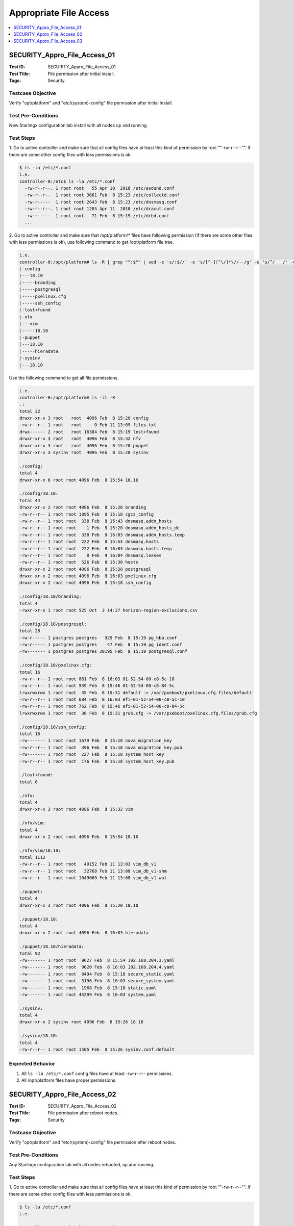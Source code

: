 =======================
Appropriate File Access
=======================

.. contents::
   :local:
   :depth: 1

-----------------------------
SECURITY_Appro_File_Access_01
-----------------------------

:Test ID: SECURITY_Appro_File_Access_01
:Test Title: File permission after initial install.
:Tags: Security

~~~~~~~~~~~~~~~~~~
Testcase Objective
~~~~~~~~~~~~~~~~~~

Verify "opt/platform" and "etc/(system)-config" file permission after initial
install.

~~~~~~~~~~~~~~~~~~~
Test Pre-Conditions
~~~~~~~~~~~~~~~~~~~

New Starlingx configuration lab install with all nodes up and running.

~~~~~~~~~~
Test Steps
~~~~~~~~~~

1. Go to active controller and make sure that all config files have at least
this kind of permission by root ""-rw-r--r--"". If there are some other config
files with less permissions is ok.

.. code:: bash

   $ ls -la /etc/*.conf
   i.e.
   controller-0:/etc$ ls -la /etc/*.conf
     -rw-r--r--. 1 root root   55 Apr 10  2018 /etc/asound.conf
     -rw-r--r--  1 root root 3661 Feb  8 15:23 /etc/collectd.conf
     -rw-r-----  1 root root 2643 Feb  8 15:23 /etc/dnsmasq.conf
     -rw-r--r--. 1 root root 1285 Apr 11  2018 /etc/dracut.conf
     -rw-r-----  1 root root   71 Feb  8 15:19 /etc/drbd.conf
     ...

2. Go to active controller and make sure that /opt/platform/* files have
following permission (If there are some other files with less permissions is
ok), use following command to get /opt/platform file tree.

.. code:: bash

  i.e.
  controller-0:/opt/platform# ls -R | grep "":$"" | sed -e 's/:$//' -e 's/[^-][^\/]*\//--/g' -e 's/^/   /' -e 's/-/|/'
  |-config
  |---18.10
  |-----branding
  |-----postgresql
  |-----pxelinux.cfg
  |-----ssh_config
  |-lost+found
  |-nfv
  |---vim
  |-----18.10
  |-puppet
  |---18.10
  |-----hieradata
  |-sysinv
  |---18.10

Use the following command to get all file permissions.

.. code:: bash

  i.e.
  controller-0:/opt/platform# ls -ll -R
  .:
  total 32
  drwxr-xr-x 3 root   root  4096 Feb  8 15:20 config
  -rw-r--r-- 1 root   root     0 Feb 11 13:09 files.txt
  drwx------ 2 root   root 16384 Feb  8 15:19 lost+found
  drwxr-xr-x 3 root   root  4096 Feb  8 15:32 nfv
  drwxr-xr-x 3 root   root  4096 Feb  8 15:20 puppet
  drwxr-xr-x 3 sysinv root  4096 Feb  8 15:20 sysinv

  ./config:
  total 4
  drwxr-xr-x 6 root root 4096 Feb  8 15:54 18.10

  ./config/18.10:
  total 44
  drwxr-xr-x 2 root root 4096 Feb  8 15:20 branding
  -rw-r--r-- 1 root root 1895 Feb  8 15:18 cgcs_config
  -rw-r--r-- 1 root root  338 Feb  8 15:43 dnsmasq.addn_hosts
  -rw-r--r-- 1 root root    1 Feb  8 15:20 dnsmasq.addn_hosts_dc
  -rw-r--r-- 1 root root  338 Feb  8 16:03 dnsmasq.addn_hosts.temp
  -rw-r--r-- 1 root root  222 Feb  8 15:54 dnsmasq.hosts
  -rw-r--r-- 1 root root  222 Feb  8 16:03 dnsmasq.hosts.temp
  -rw-r--r-- 1 root root    0 Feb  9 16:04 dnsmasq.leases
  -rw-r--r-- 1 root root  526 Feb  8 15:30 hosts
  drwxr-xr-x 2 root root 4096 Feb  8 15:20 postgresql
  drwxr-xr-x 2 root root 4096 Feb  8 16:03 pxelinux.cfg
  drwxr-xr-x 2 root root 4096 Feb  8 15:18 ssh_config

  ./config/18.10/branding:
  total 4
  -rwxr-xr-x 1 root root 525 Oct  3 14:37 horizon-region-exclusions.csv

  ./config/18.10/postgresql:
  total 28
  -rw-r----- 1 postgres postgres   929 Feb  8 15:19 pg_hba.conf
  -rw-r----- 1 postgres postgres    47 Feb  8 15:19 pg_ident.conf
  -rw------- 1 postgres postgres 20195 Feb  8 15:19 postgresql.conf

  ./config/18.10/pxelinux.cfg:
  total 16
  -rw-r--r-- 1 root root 861 Feb  8 16:03 01-52-54-00-c8-5c-10
  -rw-r--r-- 1 root root 939 Feb  8 15:46 01-52-54-00-c8-84-5c
  lrwxrwxrwx 1 root root  35 Feb  8 15:31 default -> /var/pxeboot/pxelinux.cfg.files/default
  -rw-r--r-- 1 root root 684 Feb  8 16:03 efi-01-52-54-00-c8-5c-10
  -rw-r--r-- 1 root root 762 Feb  8 15:46 efi-01-52-54-00-c8-84-5c
  lrwxrwxrwx 1 root root  36 Feb  8 15:31 grub.cfg -> /var/pxeboot/pxelinux.cfg.files/grub.cfg

  ./config/18.10/ssh_config:
  total 16
  -rw------- 1 root root 1679 Feb  8 15:18 nova_migration_key
  -rw-r--r-- 1 root root  396 Feb  8 15:18 nova_migration_key.pub
  -rw------- 1 root root  227 Feb  8 15:18 system_host_key
  -rw-r--r-- 1 root root  176 Feb  8 15:18 system_host_key.pub

  ./lost+found:
  total 0

  ./nfv:
  total 4
  drwxr-xr-x 3 root root 4096 Feb  8 15:32 vim

  ./nfv/vim:
  total 4
  drwxr-xr-x 2 root root 4096 Feb  8 15:54 18.10

  ./nfv/vim/18.10:
  total 1112
  -rw-r--r-- 1 root root   49152 Feb 11 13:03 vim_db_v1
  -rw-r--r-- 1 root root   32768 Feb 11 13:08 vim_db_v1-shm
  -rw-r--r-- 1 root root 1049080 Feb 11 13:08 vim_db_v1-wal

  ./puppet:
  total 4
  drwxr-xr-x 3 root root 4096 Feb  8 15:20 18.10

  ./puppet/18.10:
  total 4
  drwxr-xr-x 2 root root 4096 Feb  8 16:03 hieradata

  ./puppet/18.10/hieradata:
  total 92
  -rw------- 1 root root  9627 Feb  8 15:54 192.168.204.3.yaml
  -rw------- 1 root root  9620 Feb  8 16:03 192.168.204.4.yaml
  -rw------- 1 root root  8494 Feb  8 15:18 secure_static.yaml
  -rw------- 1 root root  3196 Feb  8 16:03 secure_system.yaml
  -rw------- 1 root root  1968 Feb  8 15:18 static.yaml
  -rw------- 1 root root 45299 Feb  8 16:03 system.yaml

  ./sysinv:
  total 4
  drwxr-xr-x 2 sysinv root 4096 Feb  8 15:26 18.10

  ./sysinv/18.10:
  total 4
  -rw-r--r-- 1 root root 1505 Feb  8 15:26 sysinv.conf.default

~~~~~~~~~~~~~~~~~
Expected Behavior
~~~~~~~~~~~~~~~~~

1. All ``ls -la /etc/*.conf`` config files have at least -rw-r--r-- permissions.

2. All /opt/platform files have proper permissions.

-----------------------------
SECURITY_Appro_File_Access_02
-----------------------------

:Test ID: SECURITY_Appro_File_Access_02
:Test Title: File permission after reboot nodes.
:Tags: Security

~~~~~~~~~~~~~~~~~~
Testcase Objective
~~~~~~~~~~~~~~~~~~

Verify "opt/platform" and "etc/(system)-config" file permission after reboot
nodes.

~~~~~~~~~~~~~~~~~~~
Test Pre-Conditions
~~~~~~~~~~~~~~~~~~~

Any Starlingx configuration lab with all nodes rebooted, up and running.

~~~~~~~~~~
Test Steps
~~~~~~~~~~

1. Go to active controller and make sure that all config files have at least
this kind of permission by root ""-rw-r--r--"". If there are some other config
files with less permissions is ok.

.. code:: bash

  $ ls -la /etc/*.conf
  i.e.

  controller-0:/etc$ ls -la /etc/*.conf
  -rw-r--r--. 1 root root   55 Apr 10  2018 /etc/asound.conf
  -rw-r--r--  1 root root 3661 Feb  8 15:23 /etc/collectd.conf
  -rw-r-----  1 root root 2643 Feb  8 15:23 /etc/dnsmasq.conf
  -rw-r--r--. 1 root root 1285 Apr 11  2018 /etc/dracut.conf
  -rw-r-----  1 root root   71 Feb  8 15:19 /etc/drbd.conf
  ...

2. Go to active controller and make sure that /opt/platform/* files have
following permission (If there are some other files with less permissions is
ok), use following command to get /opt/platform file tree.

.. code:: bash

  i.e.

  controller-0:/opt/platform# ls -R | grep "":$"" | sed -e 's/:$//' -e 's/[^-][^\/]*\//--/g' -e 's/^/   /' -e 's/-/|/'
   .
   |-config
   |---18.10
   |-----branding
   |-----postgresql
   |-----pxelinux.cfg
   |-----ssh_config
   |-lost+found
   |-nfv
   |---vim
   |-----18.10
   |-puppet
   |---18.10
   |-----hieradata
   |-sysinv
   |---18.10

   Use the following command to get all file permissions.
   i.e.
   controller-0:/opt/platform# ls -ll -R
  .:
  total 32
  drwxr-xr-x 3 root   root  4096 Feb  8 15:20 config
  -rw-r--r-- 1 root   root     0 Feb 11 13:09 files.txt
  drwx------ 2 root   root 16384 Feb  8 15:19 lost+found
  drwxr-xr-x 3 root   root  4096 Feb  8 15:32 nfv
  drwxr-xr-x 3 root   root  4096 Feb  8 15:20 puppet
  drwxr-xr-x 3 sysinv root  4096 Feb  8 15:20 sysinv

  ./config:
  total 4
  drwxr-xr-x 6 root root 4096 Feb  8 15:54 18.10

  ./config/18.10:
  total 44
  drwxr-xr-x 2 root root 4096 Feb  8 15:20 branding
  -rw-r--r-- 1 root root 1895 Feb  8 15:18 cgcs_config
  -rw-r--r-- 1 root root  338 Feb  8 15:43 dnsmasq.addn_hosts
  -rw-r--r-- 1 root root    1 Feb  8 15:20 dnsmasq.addn_hosts_dc
  -rw-r--r-- 1 root root  338 Feb  8 16:03 dnsmasq.addn_hosts.temp
  -rw-r--r-- 1 root root  222 Feb  8 15:54 dnsmasq.hosts
  -rw-r--r-- 1 root root  222 Feb  8 16:03 dnsmasq.hosts.temp
  -rw-r--r-- 1 root root    0 Feb  9 16:04 dnsmasq.leases
  -rw-r--r-- 1 root root  526 Feb  8 15:30 hosts
  drwxr-xr-x 2 root root 4096 Feb  8 15:20 postgresql
  drwxr-xr-x 2 root root 4096 Feb  8 16:03 pxelinux.cfg
  drwxr-xr-x 2 root root 4096 Feb  8 15:18 ssh_config

  ./config/18.10/branding:
  total 4
  -rwxr-xr-x 1 root root 525 Oct  3 14:37 horizon-region-exclusions.csv

  ./config/18.10/postgresql:
  total 28
  -rw-r----- 1 postgres postgres   929 Feb  8 15:19 pg_hba.conf
  -rw-r----- 1 postgres postgres    47 Feb  8 15:19 pg_ident.conf
  -rw------- 1 postgres postgres 20195 Feb  8 15:19 postgresql.conf

  ./config/18.10/pxelinux.cfg:
  total 16
  -rw-r--r-- 1 root root 861 Feb  8 16:03 01-52-54-00-c8-5c-10
  -rw-r--r-- 1 root root 939 Feb  8 15:46 01-52-54-00-c8-84-5c
  lrwxrwxrwx 1 root root  35 Feb  8 15:31 default -> /var/pxeboot/pxelinux.cfg.files/default
  -rw-r--r-- 1 root root 684 Feb  8 16:03 efi-01-52-54-00-c8-5c-10
  -rw-r--r-- 1 root root 762 Feb  8 15:46 efi-01-52-54-00-c8-84-5c
  lrwxrwxrwx 1 root root  36 Feb  8 15:31 grub.cfg -> /var/pxeboot/pxelinux.cfg.files/grub.cfg

  ./config/18.10/ssh_config:
  total 16
  -rw------- 1 root root 1679 Feb  8 15:18 nova_migration_key
  -rw-r--r-- 1 root root  396 Feb  8 15:18 nova_migration_key.pub
  -rw------- 1 root root  227 Feb  8 15:18 system_host_key
  -rw-r--r-- 1 root root  176 Feb  8 15:18 system_host_key.pub

  ./lost+found:
  total 0

  ./nfv:
  total 4
  drwxr-xr-x 3 root root 4096 Feb  8 15:32 vim

  ./nfv/vim:
  total 4
  drwxr-xr-x 2 root root 4096 Feb  8 15:54 18.10

  ./nfv/vim/18.10:
  total 1112
  -rw-r--r-- 1 root root   49152 Feb 11 13:03 vim_db_v1
  -rw-r--r-- 1 root root   32768 Feb 11 13:08 vim_db_v1-shm
  -rw-r--r-- 1 root root 1049080 Feb 11 13:08 vim_db_v1-wal

  ./puppet:
  total 4
  drwxr-xr-x 3 root root 4096 Feb  8 15:20 18.10

  ./puppet/18.10:
  total 4
  drwxr-xr-x 2 root root 4096 Feb  8 16:03 hieradata

  ./puppet/18.10/hieradata:
  total 92
  -rw------- 1 root root  9627 Feb  8 15:54 192.168.204.3.yaml
  -rw------- 1 root root  9620 Feb  8 16:03 192.168.204.4.yaml
  -rw------- 1 root root  8494 Feb  8 15:18 secure_static.yaml
  -rw------- 1 root root  3196 Feb  8 16:03 secure_system.yaml
  -rw------- 1 root root  1968 Feb  8 15:18 static.yaml
  -rw------- 1 root root 45299 Feb  8 16:03 system.yaml

  ./sysinv:
  total 4
  drwxr-xr-x 2 sysinv root 4096 Feb  8 15:26 18.10

  ./sysinv/18.10:
  total 4
  -rw-r--r-- 1 root root 1505 Feb  8 15:26 sysinv.conf.default

~~~~~~~~~~~~~~~~~
Expected Behavior
~~~~~~~~~~~~~~~~~

1. All ``"ls -la /etc/*.conf"`` config files have at least "-rw-r--r--"
permissions.

2. All /opt/platform files have proper permissions.

-----------------------------
SECURITY_Appro_File_Access_03
-----------------------------

:Test ID: SECURITY_Appro_File_Access_03
:Test Title: bash.log behaviour on node.
:Tags: Security

~~~~~~~~~~~~~~~~~~
Testcase Objective
~~~~~~~~~~~~~~~~~~

Validate bash.log behavior on node.

~~~~~~~~~~~~~~~~~~~
Test Pre-Conditions
~~~~~~~~~~~~~~~~~~~

At least 1 Controller + 1 compute + 1 Storage

~~~~~~~~~~
Test Steps
~~~~~~~~~~

1. On node type:

.. code:: bash

  $ sudo lsattr /var/log/bash.log

and confirm that bash.log is set to append only.

.. code:: bash

  -----a-------e-- bash.log <-- append-only attr on

2- On node type

.. code:: bash

  $ sudo lsattr /var/log/user.log

and confirm that bash.log is set to append only.

.. code:: bash

  -------------e-- user.log <-- append-only attr off""

3- Attempt to edit bash.log, modify the existing data and save the file.

.. code:: bash

  $ sudo vim /var/log/bash.log

::
  Hit ´i´ to change to INSERT mode
  Edit the file
  Hit Escape, :wq! ""

4- Attempt to remove the append-only attribute of bash.log

.. code:: bash

  $ sudo chattr -a bash.log in order to

**Repeat steps on a compute and storage nodes.**

~~~~~~~~~~~~~~~~~
Expected Behavior
~~~~~~~~~~~~~~~~~

* Confirm append-only attribute ON of bash.log

* Confirm append-only attribute OFF of user.log

* Validate that this is blocked and system gets back with

.. code:: bash

  "/var/log/bash.log ERROR:: Can´t open file for writing remove the append-only attribute."

* Validate this is rejected.

* Steps validated on compute and storage nodes.

~~~~~~~~~~~
References:
~~~~~~~~~~~
